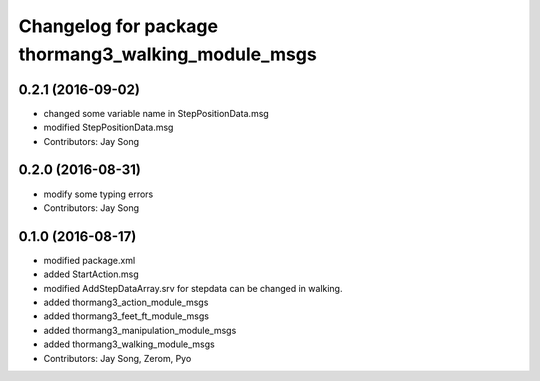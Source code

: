 ^^^^^^^^^^^^^^^^^^^^^^^^^^^^^^^^^^^^^^^^^^^^^^^^^^^
Changelog for package thormang3_walking_module_msgs
^^^^^^^^^^^^^^^^^^^^^^^^^^^^^^^^^^^^^^^^^^^^^^^^^^^

0.2.1 (2016-09-02)
-----------
* changed some variable name in StepPositionData.msg
* modified StepPositionData.msg
* Contributors: Jay Song

0.2.0 (2016-08-31)
-----------
* modify some typing errors
* Contributors: Jay Song

0.1.0 (2016-08-17)
-----------
* modified package.xml
* added StartAction.msg
* modified AddStepDataArray.srv for  stepdata can be changed in walking.
* added thormang3_action_module_msgs
* added thormang3_feet_ft_module_msgs
* added thormang3_manipulation_module_msgs
* added thormang3_walking_module_msgs
* Contributors: Jay Song, Zerom, Pyo
